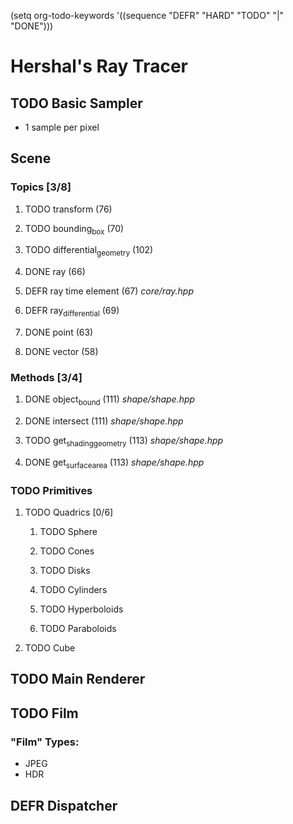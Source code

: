 (setq org-todo-keywords '((sequence "DEFR" "HARD" "TODO" "|" "DONE")))
* Hershal's Ray Tracer
** TODO Basic Sampler
- 1 sample per pixel

** Scene
*** Topics [3/8]
**** TODO transform (76)
**** TODO bounding_box (70)
**** TODO differential_geometry (102)
**** DONE ray (66)
**** DEFR ray time element (67) [[core/ray.hpp]]
**** DEFR ray_differential (69)
**** DONE point (63)
**** DONE vector (58)
*** Methods [3/4]
**** DONE object_bound (111) [[shape/shape.hpp]]
**** DONE intersect (111) [[shape/shape.hpp]]
**** TODO get_shading_geometry (113) [[shape/shape.hpp]]
**** DONE get_surface_area (113) [[shape/shape.hpp]]
*** TODO Primitives
**** TODO Quadrics [0/6]
***** TODO Sphere
***** TODO Cones
***** TODO Disks
***** TODO Cylinders
***** TODO Hyperboloids
***** TODO Paraboloids
**** TODO Cube

** TODO Main Renderer


** TODO Film
*** "Film" Types:
- JPEG
- HDR
** DEFR Dispatcher
